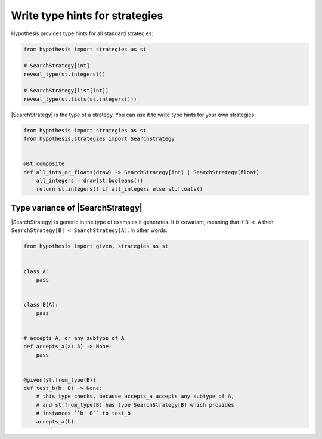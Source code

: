 Write type hints for strategies
===============================

Hypothesis provides type hints for all standard strategies:

.. code-block:: python

    from hypothesis import strategies as st

    # SearchStrategy[int]
    reveal_type(st.integers())

    # SearchStrategy[list[int]]
    reveal_type(st.lists(st.integers()))

|SearchStrategy| is the type of a strategy. You can use it to write type hints for your own strategies:

.. code-block:: python

    from hypothesis import strategies as st
    from hypothesis.strategies import SearchStrategy


    @st.composite
    def all_ints_or_floats(draw) -> SearchStrategy[int] | SearchStrategy[float]:
        all_integers = draw(st.booleans())
        return st.integers() if all_integers else st.floats()

Type variance of |SearchStrategy|
---------------------------------

|SearchStrategy| is generic in the type of examples it generates. It is covariant, meaning that if ``B < A`` then ``SearchStrategy[B] < SearchStrategy[A]``. In other words:

.. code-block:: python

    from hypothesis import given, strategies as st


    class A:
        pass


    class B(A):
        pass


    # accepts A, or any subtype of A
    def accepts_a(a: A) -> None:
        pass


    @given(st.from_type(B))
    def test_b(b: B) -> None:
        # this type checks, because accepts_a accepts any subtype of A,
        # and st.from_type(B) has type SearchStrategy[B] which provides
        # instances ``b: B`` to test_b.
        accepts_a(b)

